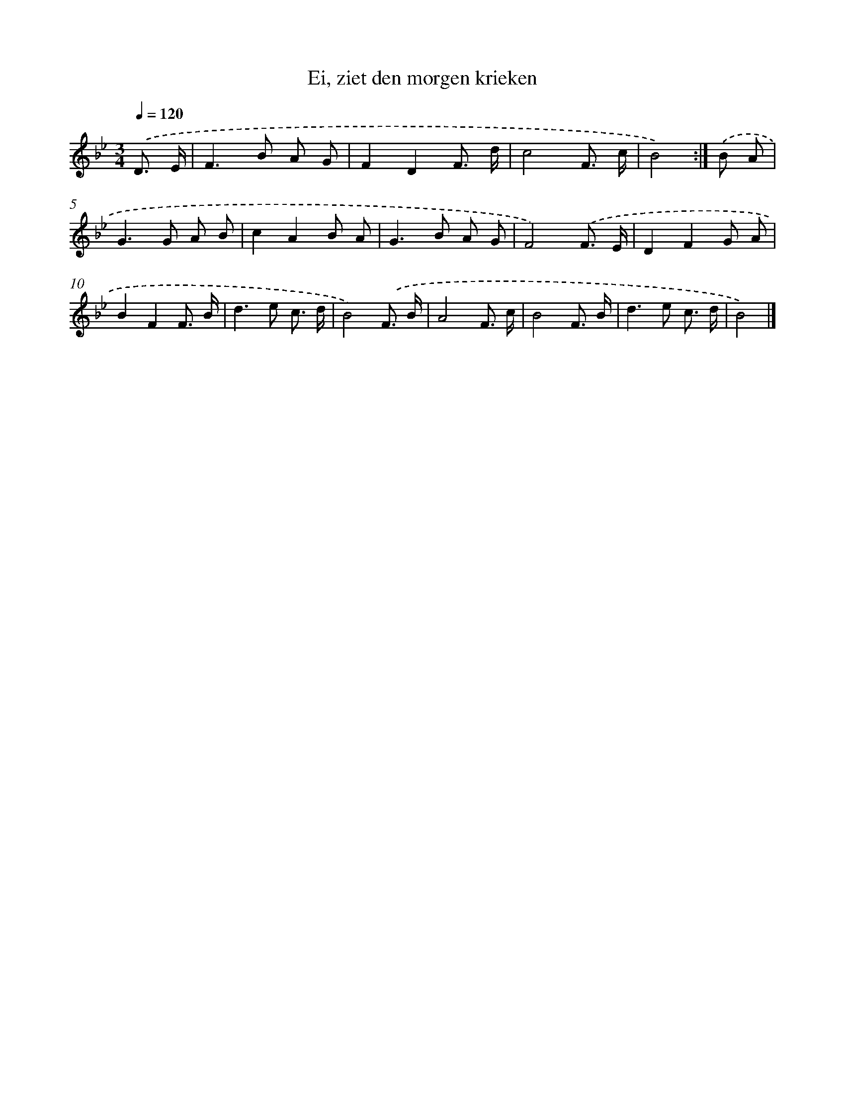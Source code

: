 X: 15257
T: Ei, ziet den morgen krieken
%%abc-version 2.0
%%abcx-abcm2ps-target-version 5.9.1 (29 Sep 2008)
%%abc-creator hum2abc beta
%%abcx-conversion-date 2018/11/01 14:37:52
%%humdrum-veritas 1198183811
%%humdrum-veritas-data 4253660182
%%continueall 1
%%barnumbers 0
L: 1/8
M: 3/4
Q: 1/4=120
K: Bb clef=treble
.('D3/ E/ [I:setbarnb 1]|
F2>B2 A G |
F2D2F3/ d/ |
c4F3/ c/ |
B4) :|]
.('B A [I:setbarnb 5]|
G2>G2 A B |
c2A2B A |
G2>B2 A G |
F4).('F3/ E/ |
D2F2G A |
B2F2F3/ B/ |
d2>e2 c3/ d/ |
B4).('F3/ B/ |
A4F3/ c/ |
B4F3/ B/ |
d2>e2 c3/ d/ |
B4) |]
